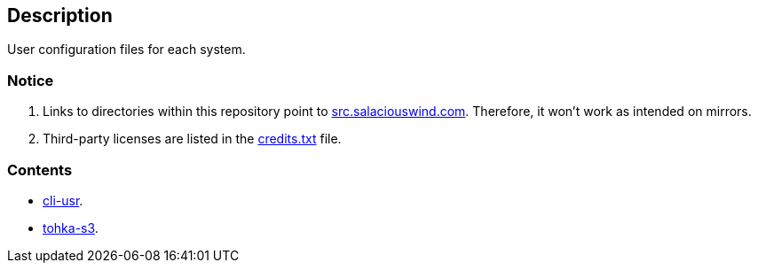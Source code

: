 == Description

User configuration files for each system.

=== Notice
1. Links to directories within this repository point to https://src.salaciouswind.com[src.salaciouswind.com].
Therefore, it won't work as intended on mirrors.

2. Third-party licenses are listed in the https://src.salaciouswind.com/ray/usr-cfg/src/branch/main/credits.txt[credits.txt] file.
 
=== Contents
* https://src.salaciouswind.com/ray/usr-cfg/src/branch/main/cli-usr[cli-usr].
* https://src.salaciouswind.com/ray/usr-cfg/src/branch/main/tohka-s3[tohka-s3].
